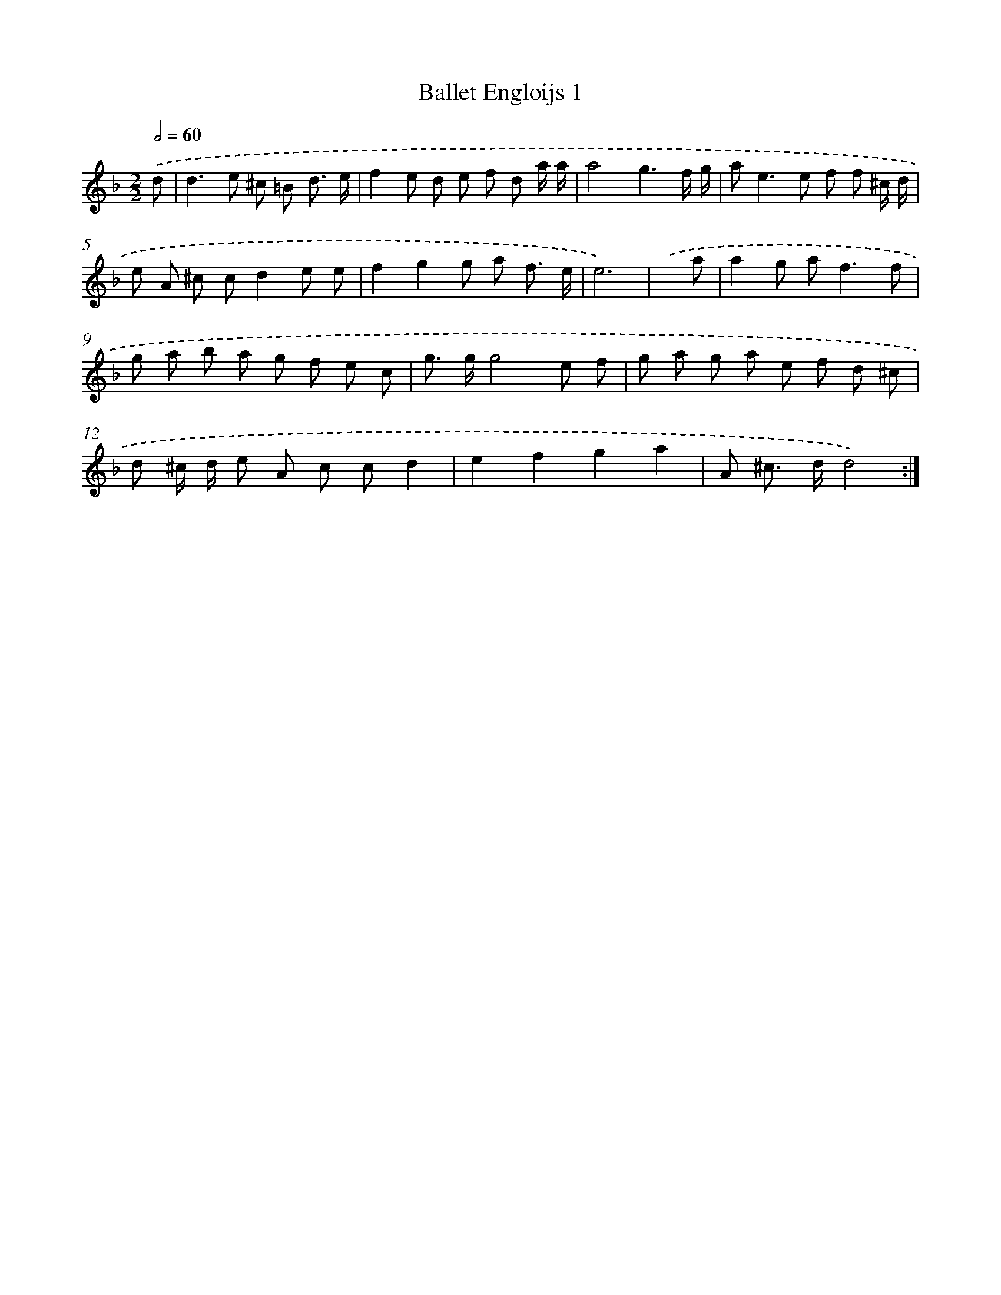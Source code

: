 X: 16880
T: Ballet Engloijs 1
%%abc-version 2.0
%%abcx-abcm2ps-target-version 5.9.1 (29 Sep 2008)
%%abc-creator hum2abc beta
%%abcx-conversion-date 2018/11/01 14:38:07
%%humdrum-veritas 483478013
%%humdrum-veritas-data 547278122
%%continueall 1
%%barnumbers 0
L: 1/8
M: 2/2
Q: 1/2=60
K: F clef=treble
.('d [I:setbarnb 1]|
d2>e2 ^c =B d3/ e/ |
f2e d e f d a/ a/ |
a4g3f/ g/ |
a2<e2e f f ^c/ d/ |
e A ^c cd2e e |
f2g2g a f3/ e/ |
e6) |
.('x a [I:setbarnb 8]|
a2g a2<f2f |
g a b a g f e c |
g> gg4e f |
g a g a e f d ^c |
d ^c/ d/ e A c cd2 |
e2f2g2a2 |
A ^c> dd4) :|]
